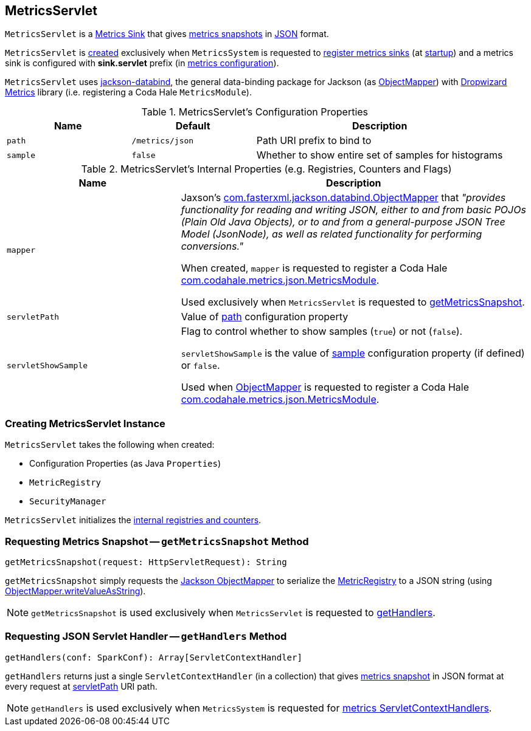 == [[MetricsServlet]] MetricsServlet

`MetricsServlet` is a link:spark-metrics-Sink.adoc[Metrics Sink] that gives <<getMetricsSnapshot, metrics snapshots>> in <<mapper, JSON>> format.

`MetricsServlet` is <<creating-instance, created>> exclusively when `MetricsSystem` is requested to link:spark-metrics-MetricsSystem.adoc#registerSinks[register metrics sinks] (at link:spark-metrics-MetricsSystem.adoc#start[startup]) and a metrics sink is configured with *sink.servlet* prefix (in link:spark-metrics-MetricsConfig.adoc[metrics configuration]).

`MetricsServlet` uses https://fasterxml.github.io/jackson-databind/[jackson-databind], the general data-binding package for Jackson (as <<mapper, ObjectMapper>>) with https://metrics.dropwizard.io/3.1.0/[Dropwizard Metrics] library (i.e. registering a Coda Hale `MetricsModule`).

[[properties]]
.MetricsServlet's Configuration Properties
[cols="1,1,2",options="header",width="100%"]
|===
| Name
| Default
| Description

| `path`
| `/metrics/json`
| [[path]] Path URI prefix to bind to

| `sample`
| `false`
| [[sample]] Whether to show entire set of samples for histograms
|===

[[internal-registries]]
.MetricsServlet's Internal Properties (e.g. Registries, Counters and Flags)
[cols="1,2",options="header",width="100%"]
|===
| Name
| Description

| `mapper`
| [[mapper]] Jaxson's https://fasterxml.github.io/jackson-databind/javadoc/2.6/com/fasterxml/jackson/databind/ObjectMapper.html[com.fasterxml.jackson.databind.ObjectMapper] that _"provides functionality for reading and writing JSON, either to and from basic POJOs (Plain Old Java Objects), or to and from a general-purpose JSON Tree Model (JsonNode), as well as related functionality for performing conversions."_

When created, `mapper` is requested to register a Coda Hale https://metrics.dropwizard.io/3.1.0/apidocs/com/codahale/metrics/json/MetricsModule.html[com.codahale.metrics.json.MetricsModule].

Used exclusively when `MetricsServlet` is requested to <<getMetricsSnapshot, getMetricsSnapshot>>.

| `servletPath`
| [[servletPath]] Value of <<path, path>> configuration property

| `servletShowSample`
| [[servletShowSample]] Flag to control whether to show samples (`true`) or not (`false`).

`servletShowSample` is the value of <<sample, sample>> configuration property (if defined) or `false`.

Used when <<mapper, ObjectMapper>> is requested to register a Coda Hale https://metrics.dropwizard.io/3.1.0/apidocs/com/codahale/metrics/json/MetricsModule.html[com.codahale.metrics.json.MetricsModule].
|===

=== [[creating-instance]] Creating MetricsServlet Instance

`MetricsServlet` takes the following when created:

* [[property]] Configuration Properties (as Java `Properties`)
* [[registry]] `MetricRegistry`
* [[securityMgr]] `SecurityManager`

`MetricsServlet` initializes the <<internal-registries, internal registries and counters>>.

=== [[getMetricsSnapshot]] Requesting Metrics Snapshot -- `getMetricsSnapshot` Method

[source, scala]
----
getMetricsSnapshot(request: HttpServletRequest): String
----

`getMetricsSnapshot` simply requests the <<mapper, Jackson ObjectMapper>> to serialize the <<registry, MetricRegistry>> to a JSON string (using link:++https://fasterxml.github.io/jackson-databind/javadoc/2.6/com/fasterxml/jackson/databind/ObjectMapper.html#writeValueAsString-java.lang.Object-++[ObjectMapper.writeValueAsString]).

NOTE: `getMetricsSnapshot` is used exclusively when `MetricsServlet` is requested to <<getHandlers, getHandlers>>.

=== [[getHandlers]] Requesting JSON Servlet Handler -- `getHandlers` Method

[source, scala]
----
getHandlers(conf: SparkConf): Array[ServletContextHandler]
----

`getHandlers` returns just a single `ServletContextHandler` (in a collection) that gives <<getMetricsSnapshot, metrics snapshot>> in JSON format at every request at <<servletPath, servletPath>> URI path.

NOTE: `getHandlers` is used exclusively when `MetricsSystem` is requested for link:spark-metrics-MetricsSystem.adoc#getServletHandlers[metrics ServletContextHandlers].

